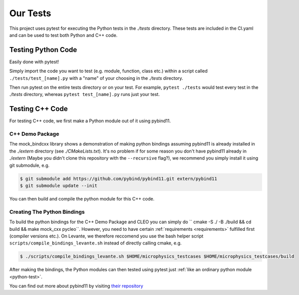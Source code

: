 Our Tests
=========

This project uses pytest for executing the Python tests in the `./tests` directory. These tests are
included in the CI.yaml and can be used to test both Python and C++ code.

.. _python-test:

Testing Python Code
###################

Easily done with pytest!

Simply import the code you want to test (e.g. module, function, class etc.)
within a script called ``./tests/test_[name].py`` with a "name" of your choosing in the `./tests`
directory.

Then run pytest on the entire tests directory or on your test. For example, ``pytest ./tests`` would test
every test in the `./tests` directory, whereas ``pytest test_[name].py`` runs just your test.

Testing C++ Code
################

For testing C++ code, we first make a Python module out of it using pybind11.

C++ Demo Package
----------------
The mock_bindcxx library shows a demonstration of making python bindings assuming pybind11 is
already installed in the `./extern` directory (see `./CMakeLists.txt`). It's no problem if for
some reason you don't have pybind11 already in `./extern` (Maybe you didn't clone this repository
with the ``--recursive`` flag?), we recommend you simply install it using git submodule, e.g.

.. code-block:: console

  $ git submodule add https://github.com/pybind/pybind11.git extern/pybind11
  $ git submodule update --init

You can then build and compile the python module for this C++ code.

Creating The Python Bindings
----------------------------

To build the python bindings for the C++ Demo Package and CLEO you can simply do
`` cmake -S ./ -B ./build && cd build && make mock_cxx pycleo``. However, you need to have certain
:ref:`requirements <requirements>` fulfilled first (compiler versions etc.). On Levante, we
therefore reccomend you use the bash helper script ``scripts/compile_bindings_levante.sh`` instead
of directly calling cmake, e.g.

.. code-block:: console

  $ ./scripts/compile_bindings_levante.sh $HOME/microphysics_testcases $HOME/microphysics_testcases/build

After making the bindings, the Python modules can then tested using
pytest just :ref:`like an ordinary python module <python-test>`.

You can find out more about pybind11 by visiting
`their repository <https://github.com/pybind/pybind11/>`_
